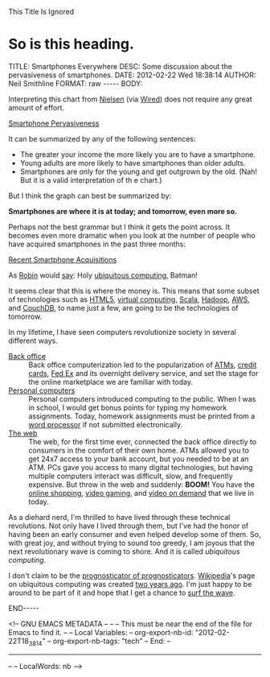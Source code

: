 
This Title Is Ignored
* So is this heading.

#+BEGIN_HTML

<!-- NANOBLOGGER METADATA - BEGIN -->

TITLE:  Smartphones Everywhere
DESC:   Some discussion about the pervasiveness of smartphones.
DATE:   2012-02-22 Wed 18:38:14
AUTHOR: Neil Smithline
FORMAT: raw
-----
BODY:
<!-- NANOBLOGGER METADATA - END -->

<!-- The posting body follows this END_HTML directive -->
#+END_HTML

Interpreting this chart from [[http://blog.nielsen.com/nielsenwire/online_mobile/survey-new-u-s-smartphone-growth-by-age-and-income/][Nielsen]] (via [[http://www.wired.com/epicenter/2012/02/smartphone-buying-machine/?utm_source=feedburner&utm_medium=feed&utm_campaign=Feed%3A+wired%2Findex+%28Wired%3A+Index+3+%28Top+Stories+2%29%29][Wired]]) does not require any great amount of effort.
#+BEGIN_CENTER
[[http://www.wired.com/images_blogs/epicenter/2012/02/Smartphone-Income-and-Age.jpg][Smartphone Pervasiveness]]
#+END_CENTER

It can be summarized by any of the following sentences:
 - The greater your income the more likely you are to have a smartphone.
 - Young adults are more likely to have smartphones than older adults.
 - Smartphones are only for the young and get outgrown by the old. (Nah! But it is a valid interpretation of th e chart.)

But I think the graph can best be summarized by:
#+BEGIN_CENTER
*Smartphones are where it is at today; and tomorrow, even more so.*
#+END_CENTER
Perhaps not the best grammar but I think it gets the point across. It becomes even more dramatic when you look at the number of people who have acquired smartphones in the past three months:
#+BEGIN_CENTER
[[http://blog.nielsen.com/nielsenwire/wp-content/uploads/2012/02/SmartPhone_Recent-acquirers-age1.png][Recent Smartphone Acquisitions]]
#+END_CENTER
As [[http://www.imdb.com/title/tt0059968/quotes][Robin]] would [[http://en.wikipedia.org/wiki/Batman_%28TV_series%29#.22Holy_.......2C_Batman.21.22][say]]: Holy [[http://dictionary.reference.com/browse/ubiquitous+computing?qsrc=2446][ubiquitous computing]], Batman!

It seems clear that this is where the money is. This means that some subset of technologies such as [[http://en.wikipedia.org/wiki/Html5][HTML5]], [[http://en.wikipedia.org/wiki/Virtuality_%28computing%29][virtual computing]], [[http://en.wikipedia.org/wiki/Scala_%28programming_language%29][Scala]], [[http://en.wikipedia.org/wiki/Hadoop][Hadoop]], [[http://en.wikipedia.org/wiki/Amazon_Web_Services][AWS]], and [[http://en.wikipedia.org/wiki/Couchdb][CouchDB]], to name just a few, are going to be the technologies of tomorrow.

In my lifetime, I have seen computers revolutionize society in several different ways.
    - [[Http://en.wikipedia.org/wiki/Back_office][Back office]] :: Back office computerization led to the popularization of [[http://en.wikipedia.org/wiki/Automated_teller_machine][ATMs]], [[http://en.wikipedia.org/wiki/Credit_card][credit cards]], [[http://en.wikipedia.org/wiki/Fed_Ex][Fed Ex]] and its overnight delivery service, and set the stage for the online marketplace we are familiar with today.
    - [[http://en.wikipedia.org/wiki/Personal_computer][Personal computers]] :: Personal computers introduced computing to the public. When I was in school, I would get bonus points for typing my homework assignments. Today, homework assignments must be printed from a [[http://en.wikipedia.org/wiki/Word_processor][word processor]] if not submitted electronically.
    - [[http://en.wikipedia.org/wiki/World_wide_web][The web]] :: The web, for the first time ever, connected the back office directly to consumers in the comfort of their own home. ATMs allowed you to get 24x7 access to your bank account, but you needed to be at an ATM. PCs gave you access to many digital technologies, but having multiple computers interact was difficult, slow, and frequently expensive. But throw in the web and suddenly: *BOOM!* You have the [[http://en.wikipedia.org/wiki/Online_shopping][online shopping]], [[http://en.wikipedia.org/wiki/Video_gaming][video gaming]], and [[http://en.wikipedia.org/wiki/Video_on_demand][video on demand]] that we live in today.

As a diehard nerd, I'm thrilled to have lived through these technical revolutions. Not only have I lived through them, but I've had the honor of having been an early consumer and even helped develop some of them. So, with great joy, and without trying to sound too greedy, I am joyous that the next revolutionary wave is coming to shore. And it is called /ubiquitous computing/.

I don't claim to be the [[http://article.wn.com/view/2012/02/02/Did_the_Groundhog_see_his_shadow_2012_Punxsutawney_Phil_twee/][prognosticator of prognosticators]]. [[http://www.wikipedia.com][Wikipedia]]'s page on ubiquitous computing was created [[http://en.wikipedia.org/w/index.php?title=Ubiquitous_computing&action=history][two years ago]]. I'm just happy to be around to be part of it and hope that I get a chance to [[http://bit.ly/zN6qBU][surf the wave]].

#+BEGIN_HTML

END-----
<!-- The end of the NanoBlogger posting -->

#+END_HTML

<!-- GNU EMACS METADATA --
--
-- This must be near the end of the file for Emacs to find it.
--
-- Local Variables:
-- org-export-nb-id:     "2012-02-22T18_38_14"
-- org-export-nb-tags:   "tech"
-- End: 
--
------------------------------------------------
--
-- LocalWords: nb
-->

